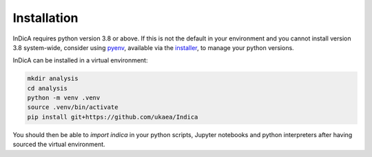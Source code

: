 Installation
==========

InDicA requires python version 3.8 or above. If this is not the default in your
environment and you cannot install version 3.8 system-wide, consider using
`pyenv <https://github.com/pyenv/pyenv>`_, available via the
`installer <https://github.com/pyenv/pyenv-installer>`_, to manage your python
versions.

InDicA can be installed in a virtual environment:

.. code-block:: bash

   mkdir analysis
   cd analysis
   python -m venv .venv
   source .venv/bin/activate
   pip install git+https://github.com/ukaea/Indica

You should then be able to `import indica` in your python scripts, Jupyter
notebooks and python interpreters after having sourced the virtual environment.
